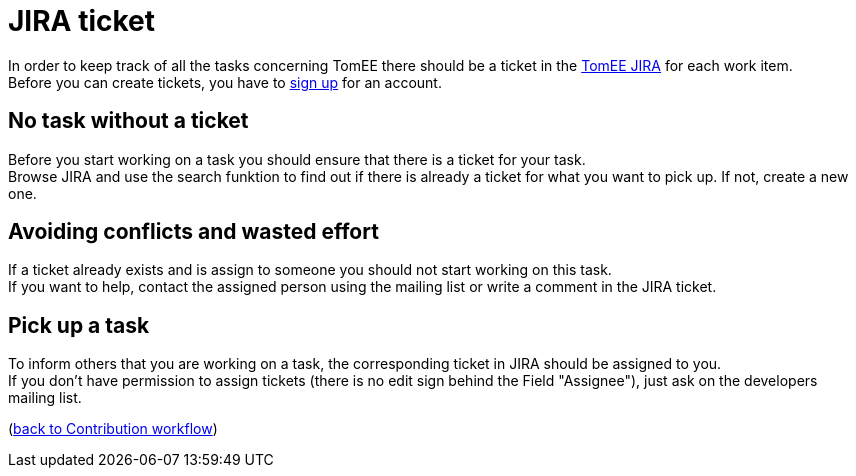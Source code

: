 = JIRA ticket
:jbake-date: 2018-12-10
:jbake-type: page
:jbake-status: published


In order to keep track of all the tasks concerning TomEE there should be a ticket in the link:https://issues.apache.org/jira/browse/TOMEE[TomEE JIRA] for each work item. +
Before you can create tickets, you have to link:https://issues.apache.org/jira/secure/Signup!default.jspa[sign up] for an account.

== No task without a ticket
Before you start working on a task you should ensure that there is a ticket for your task. +
Browse JIRA and use the search funktion to find out if there is already a ticket for what you want to pick up.
If not, create a new one.

== Avoiding conflicts and wasted effort
If a ticket already exists and is assign to someone you should not start working on this task. +
If you want to help, contact the assigned person using the mailing list or write a comment in the JIRA ticket.

== Pick up a task
To inform others that you are working on a task, the corresponding ticket in JIRA should be assigned to you. +
If you don't have permission to assign tickets (there is no edit sign behind the Field "Assignee"), just ask on the developers mailing list.

(xref:community/contributing/workflow.adoc[back to Contribution workflow])
